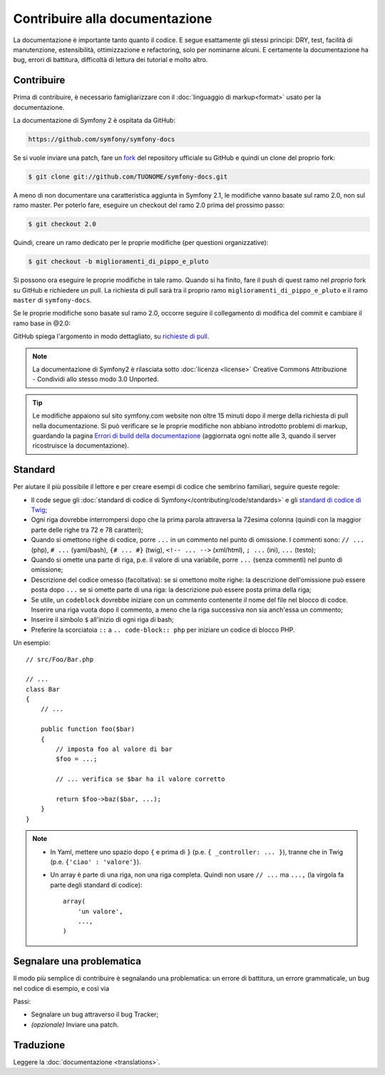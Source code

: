Contribuire alla documentazione
===============================

La documentazione è importante tanto quanto il codice. E segue esattamente gli stessi principi:
DRY, test, facilità di manutenzione, estensibilità, ottimizzazione e refactoring,
solo per nominarne alcuni. E certamente la documentazione ha bug, errori di battitura, difficoltà di lettura dei tutorial
e molto altro.

Contribuire
-----------

Prima di contribuire, è necessario famigliarizzare con il :doc:`linguaggio di markup<format>` 
usato per la documentazione.

La documentazione di Symfony 2 è ospitata da GitHub:

.. code-block:: text

    https://github.com/symfony/symfony-docs

Se si vuole inviare una patch, fare un `fork`_ del repository ufficiale su GitHub
e quindi un clone del proprio fork:

.. code-block:: bash

    $ git clone git://github.com/TUONOME/symfony-docs.git

A meno di non documentare una caratteristica aggiunta in Symfony 2.1, le modifiche
vanno basate sul ramo 2.0, non sul ramo master. Per poterlo fare,
eseguire un checkout del ramo 2.0 prima del prossimo passo:

.. code-block:: bash

    $ git checkout 2.0

Quindi, creare un ramo dedicato per le proprie modifiche (per questioni organizzative):

.. code-block:: bash

    $ git checkout -b miglioramenti_di_pippo_e_pluto

Si possono ora eseguire le proprie modifiche in tale ramo. Quando si ha finito,
fare il push di quest ramo nel *proprio* fork su GitHub e richiedere un pull.
La richiesta di pull sarà tra il proprio ramo ``miglioramenti_di_pippo_e_pluto`` e
il ramo ``master`` di ``symfony-docs``.

.. image:: /images/docs-pull-request.png
   :align: center

Se le proprie modifiche sono basate sul ramo 2.0, occorre seguire il collegamento di modifica del commit
e cambiare il ramo base in @2.0:

.. image:: /images/docs-pull-request-change-base.png
   :align: center

GitHub spiega l'argomento in modo dettagliato, su `richieste di pull`_.

.. note::

  La documentazione di Symfony2 è rilasciata sotto :doc:`licenza <license>`
  Creative Commons Attribuzione - Condividi allo stesso modo 3.0 Unported.

.. tip::

    Le modifiche appaiono sul sito symfony.com website non oltre 15 minuti
    dopo il merge della richiesta di pull nella documentazione. Si può verificare
    se le proprie modifiche non abbiano introdotto problemi di markup, guardando la
    pagina `Errori di build della documentazione`_ (aggiornata ogni notte alle 3,
    quando il server ricostruisce la documentazione).

Standard
--------

Per aiutare il più possibile il lettore e per creare esempi di codice che sembrino
familiari, seguire queste regole:

* Il code segue gli :doc:`standard di codice di Symfony</contributing/code/standards>`
  e gli `standard di codice di Twig`_;
* Ogni riga dovrebbe interrompersi dopo che la prima parola attraversa la
  72esima colonna (quindi con la maggior parte delle righe tra 72 e 78 caratteri);
* Quando si omettono righe di codice, porre ``...`` in un commento nel punto
  di omissione. I commenti sono: ``// ...`` (php), ``# ...`` (yaml/bash), ``{# ... #}``
  (twig), ``<!-- ... -->`` (xml/html), ``; ...`` (ini), ``...`` (testo);
* Quando si omette una parte di riga, p.e. il valore di una variabile, porre ``...`` (senza commenti)
  nel punto di omissione;
* Descrizione del codice omesso (facoltativa):
  se si omettono molte righe: la descrizione dell'omissione può essere posta dopo ``...``
  se si omette parte di una riga: la descrizione può essere posta prima della riga;
* Se utile, un ``codeblock`` dovrebbe iniziare con un commento contenente il nome del
  file nel blocco di codce. Inserire una riga vuota dopo il commento, a meno che la riga
  successiva non sia anch'essa un commento;
* Inserire il simbolo ``$`` all'inizio di ogni riga di bash;
* Preferire la scorciatoia ``::`` a ``.. code-block:: php`` per iniziare un codice di
  blocco PHP.

Un esempio::

    // src/Foo/Bar.php

    // ...
    class Bar
    {
        // ...

        public function foo($bar)
        {
            // imposta foo al valore di bar
            $foo = ...;

            // ... verifica se $bar ha il valore corretto

            return $foo->baz($bar, ...);
        }
    }

.. note::

    * In Yaml, mettere uno spazio dopo ``{`` e prima di ``}`` (p.e. ``{ _controller: ... }``),
      tranne che in Twig (p.e. ``{'ciao' : 'valore'}``).
    * Un array è parte di una riga, non una riga completa. Quindi non usare
      ``// ...`` ma ``...,`` (la virgola fa parte degli standard di codice)::

        array(
            'un valore',
            ...,
        )

Segnalare una problematica
--------------------------

Il modo più semplice di contribuire è segnalando una problematica: un errore di battitura,
un errore grammaticale, un bug nel codice di esempio, e così via

Passi:

* Segnalare un bug attraverso il bug Tracker;

* *(opzionale)* Inviare una patch.

Traduzione
----------

Leggere la :doc:`documentazione <translations>`.

.. _`fork`: http://help.github.com/fork-a-repo/
.. _`richieste di pull`: http://help.github.com/pull-requests/
.. _`Errori di build della documentazione`: http://symfony.com/doc/build_errors
.. _`standard di codice di Twig`: http://twig.sensiolabs.org/doc/coding_standards.html
